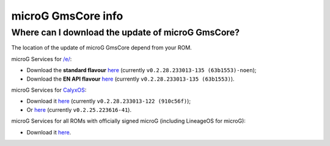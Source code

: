 ..
   SPDX-FileCopyrightText: none
   SPDX-License-Identifier: CC0-1.0
   SPDX-FileType: DOCUMENTATION

===================
microG GmsCore info
===================

Where can I download the update of microG GmsCore?
--------------------------------------------------

The location of the update of microG GmsCore depend from your ROM.

microG Services for `/e/ <https://e.foundation/>`_:

- Download the **standard flavour** `here <https://gitlab.e.foundation/e/os/GmsCore/-/jobs/685510/artifacts/raw/play-services-core/build/outputs/apk/withMapboxWithoutNearby/releaseStable/play-services-core-withMapbox-withoutNearby-releaseStable.apk>`_ (currently ``v0.2.28.233013-135 (63b1553)-noen``);
- Download the **EN API flavour** `here <https://gitlab.e.foundation/e/os/GmsCore/-/jobs/685510/artifacts/raw/play-services-core/build/outputs/apk/withMapboxWithNearby/releaseStable/play-services-core-withMapbox-withNearby-releaseStable.apk>`_ (currently ``v0.2.28.233013-135 (63b1553)``).

microG Services for `CalyxOS <https://calyxos.org/>`_:

- Download it `here <https://gitlab.com/CalyxOS/platform_prebuilts_calyx_microg/-/raw/HEAD/GmsCore/play-services-core-withMapbox-withNearby-release.apk>`_ (currently ``v0.2.28.233013-122 (910c56f)``);
- Or `here <https://calyxos.gitlab.io/calyx-fdroid-repo/fdroid/repo/GmsCore.apk>`_ (currently ``v0.2.25.223616-41``).

microG Services for all ROMs with officially signed microG (including LineageOS for microG):

- Download it `here <https://microg.org/download.html>`_.
